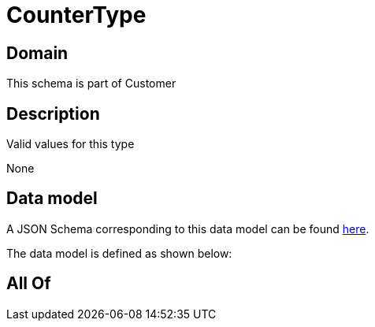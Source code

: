 = CounterType

[#domain]
== Domain

This schema is part of Customer

[#description]
== Description

Valid values for this type

None

[#data_model]
== Data model

A JSON Schema corresponding to this data model can be found https://tmforum.org[here].

The data model is defined as shown below:


[#all_of]
== All Of

